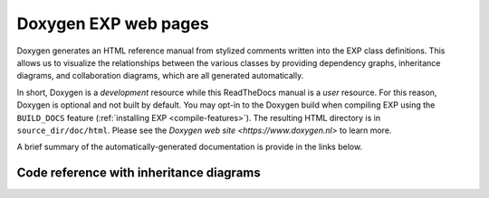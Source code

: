 .. _doxygen:

=====================
Doxygen EXP web pages
=====================

.. index:: Doxygen

Doxygen generates an HTML reference manual from stylized comments
written into the EXP class definitions.  This allows us to visualize
the relationships between the various classes by providing dependency
graphs, inheritance diagrams, and collaboration diagrams, which are
all generated automatically.

In short, Doxygen is a *development* resource while this ReadTheDocs
manual is a *user* resource.  For this reason, Doxygen is optional and
not built by default.  You may opt-in to the Doxygen build when
compiling EXP using the ``BUILD_DOCS`` feature (:ref:`installing EXP
<compile-features>`).  The resulting HTML directory is in
``source_dir/doc/html``.  Please see the `Doxygen web site
<https://www.doxygen.nl>` to learn more.

A brief summary of the automatically-generated documentation is
provide in the links below.

Code reference with inheritance diagrams
========================================

.. doxygenindex::
   :allow-dot-graphs:

